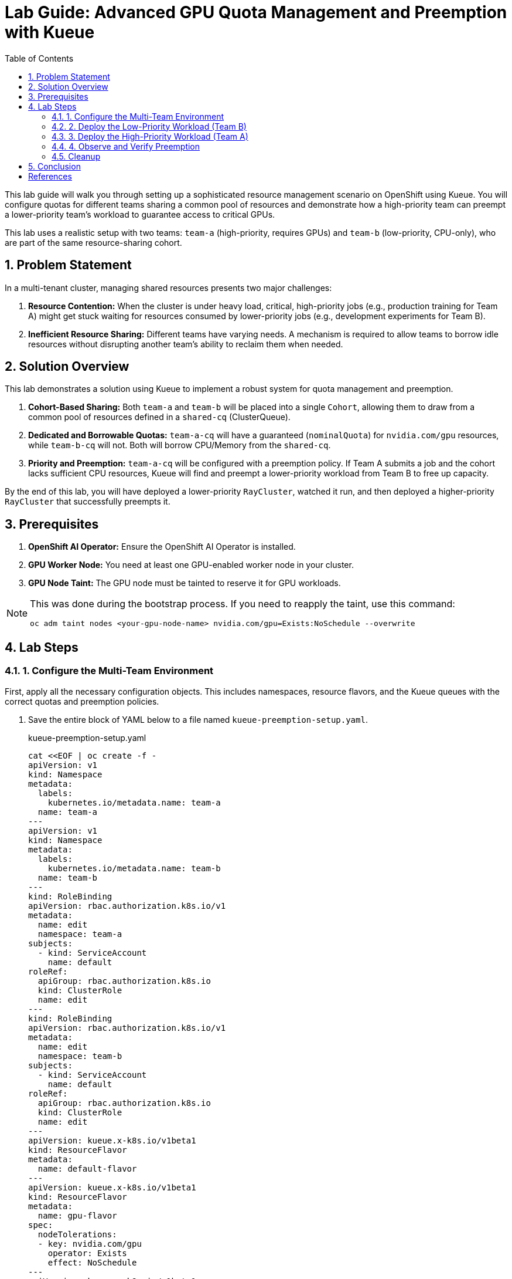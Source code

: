 = Lab Guide: Advanced GPU Quota Management and Preemption with Kueue
:stem: latexmath
:icons: font
:toc: left
:source-highlighter: highlight.js
:numbered:

This lab guide will walk you through setting up a sophisticated resource management scenario on OpenShift using Kueue. You will configure quotas for different teams sharing a common pool of resources and demonstrate how a high-priority team can preempt a lower-priority team's workload to guarantee access to critical GPUs.

This lab uses a realistic setup with two teams: `team-a` (high-priority, requires GPUs) and `team-b` (low-priority, CPU-only), who are part of the same resource-sharing cohort.

== Problem Statement

In a multi-tenant cluster, managing shared resources presents two major challenges:

1.  *Resource Contention:* When the cluster is under heavy load, critical, high-priority jobs (e.g., production training for Team A) might get stuck waiting for resources consumed by lower-priority jobs (e.g., development experiments for Team B).
2.  *Inefficient Resource Sharing:* Different teams have varying needs. A mechanism is required to allow teams to borrow idle resources without disrupting another team's ability to reclaim them when needed.

== Solution Overview

This lab demonstrates a solution using Kueue to implement a robust system for quota management and preemption.

. **Cohort-Based Sharing:** Both `team-a` and `team-b` will be placed into a single `Cohort`, allowing them to draw from a common pool of resources defined in a `shared-cq` (ClusterQueue).
. **Dedicated and Borrowable Quotas:** `team-a-cq` will have a guaranteed (`nominalQuota`) for `nvidia.com/gpu` resources, while `team-b-cq` will not. Both will borrow CPU/Memory from the `shared-cq`.
. **Priority and Preemption:** `team-a-cq` will be configured with a preemption policy. If Team A submits a job and the cohort lacks sufficient CPU resources, Kueue will find and preempt a lower-priority workload from Team B to free up capacity.

By the end of this lab, you will have deployed a lower-priority `RayCluster`, watched it run, and then deployed a higher-priority `RayCluster` that successfully preempts it.

== Prerequisites

. **OpenShift AI Operator:** Ensure the OpenShift AI Operator is installed.
. **GPU Worker Node:** You need at least one GPU-enabled worker node in your cluster.
. **GPU Node Taint:** The GPU node must be tainted to reserve it for GPU workloads.

[NOTE]
====
This was done during the bootstrap process. If you need to reapply the taint, use this command:
[.console-input]
[source,bash]
----
oc adm taint nodes <your-gpu-node-name> nvidia.com/gpu=Exists:NoSchedule --overwrite
----
====

== Lab Steps

=== 1. Configure the Multi-Team Environment

First, apply all the necessary configuration objects. This includes namespaces, resource flavors, and the Kueue queues with the correct quotas and preemption policies.

. Save the entire block of YAML below to a file named `kueue-preemption-setup.yaml`.
+
.kueue-preemption-setup.yaml
[.console-input]
[source,yaml]
----
cat <<EOF | oc create -f -
apiVersion: v1
kind: Namespace
metadata:
  labels:
    kubernetes.io/metadata.name: team-a
  name: team-a
---
apiVersion: v1
kind: Namespace
metadata:
  labels:
    kubernetes.io/metadata.name: team-b
  name: team-b
---
kind: RoleBinding
apiVersion: rbac.authorization.k8s.io/v1
metadata:
  name: edit
  namespace: team-a
subjects:
  - kind: ServiceAccount
    name: default
roleRef:
  apiGroup: rbac.authorization.k8s.io
  kind: ClusterRole
  name: edit
---
kind: RoleBinding
apiVersion: rbac.authorization.k8s.io/v1
metadata:
  name: edit
  namespace: team-b
subjects:
  - kind: ServiceAccount
    name: default
roleRef:
  apiGroup: rbac.authorization.k8s.io
  kind: ClusterRole
  name: edit
---
apiVersion: kueue.x-k8s.io/v1beta1
kind: ResourceFlavor
metadata:
  name: default-flavor
---
apiVersion: kueue.x-k8s.io/v1beta1
kind: ResourceFlavor
metadata:
  name: gpu-flavor
spec:
  nodeTolerations:
  - key: nvidia.com/gpu
    operator: Exists
    effect: NoSchedule
---
apiVersion: kueue.x-k8s.io/v1beta1
kind: ClusterQueue
metadata:
  name: shared-cq
spec:
  cohort: "team-ab"
  resourceGroups:
  - coveredResources: ["cpu", "memory"]
    flavors:
    - name: "default-flavor"
      resources:
      - name: "cpu"
        nominalQuota: 4 # This is the shared pool for the cohort
      - name: "memory"
        nominalQuota: 8Gi
---
apiVersion: kueue.x-k8s.io/v1beta1
kind: ClusterQueue
metadata:
  name: team-a-cq
spec:
  cohort: team-ab
  preemption:
    borrowWithinCohort:
      policy: "LowerPriority" # Preempt lower-priority workloads in the cohort
    reclaimWithinCohort: "LowerPriority" # Reclaim from lower-priority workloads in the cohort
  resourceGroups:
  - coveredResources: ["cpu", "memory"]
    flavors:
    - name: default-flavor
      resources:
      - name: cpu
        nominalQuota: 0 # Must borrow CPU from the cohort
      - name: memory
        nominalQuota: 0
  - coveredResources: ["nvidia.com/gpu"]
    flavors:
    - name: gpu-flavor
      resources:
      - name: nvidia.com/gpu
        nominalQuota: "1" # Guaranteed GPU quota for Team A
---
apiVersion: kueue.x-k8s.io/v1beta1
kind: ClusterQueue
metadata:
  name: team-b-cq
spec:
  cohort: team-ab
  resourceGroups:
  - coveredResources: ["nvidia.com/gpu"]
    flavors:
    - name: gpu-flavor
      resources:
      - name: nvidia.com/gpu
        nominalQuota: "0" # No GPU quota for Team B
        borrowingLimit: "0"
  - coveredResources: ["cpu", "memory"]
    flavors:
    - name: default-flavor
      resources:
      - name: cpu
        nominalQuota: 0 # Must borrow CPU from the cohort
      - name: memory
        nominalQuota: 0
---
apiVersion: kueue.x-k8s.io/v1beta1
kind: LocalQueue
metadata:
  name: local-queue
  namespace: team-a
spec:
  clusterQueue: team-a-cq
---
apiVersion: kueue.x-k8s.io/v1beta1
kind: LocalQueue
metadata:
  name: local-queue
  namespace: team-b
spec:
  clusterQueue: team-b-cq
EOF
----

. Verify the setup by checking the `ClusterQueue` objects.
+
[.console-input]
[source,bash]
----
oc get cq
----
+
You should see `team-a-cq`, `team-b-cq`, and `shared-cq` listed with a status of `Active`.

=== 2. Deploy the Low-Priority Workload (Team B)
Now, acting as Team B, submit a `RayCluster` job. This job requests 4 CPU cores, consuming the entire shared quota.

. Create a file named `team-b-job.yaml` with the following content.
+
.team-b-job.yaml
[.console-input]
[source,yaml]
----
cat <<EOF | oc create -f -
apiVersion: ray.io/v1
kind: RayCluster
metadata:
  labels:
    kueue.x-k8s.io/queue-name: local-queue
    kueue.x-k8s.io/priority-class: dev-priority # Lower priority
  name: raycluster-dev
  namespace: team-b
spec:
  rayVersion: 2.7.0
  headGroupSpec:
    template:
      spec:
        containers:
        - name: ray-head
          image: quay.io/project-codeflare/ray:2.20.0-py39-cu118
          resources:
            requests: { cpu: "2", memory: 3G }
    rayStartParams: {} 
  workerGroupSpecs:
  - groupName: worker-group
    replicas: 1
    minReplicas: 1
    maxReplicas: 1
    template:
      spec:
        containers:
        - name: machine-learning
          image: quay.io/project-codeflare/ray:2.20.0-py39-cu118
          resources:
            requests: { cpu: "2", memory: 3G }
    rayStartParams: {} 
EOF
----

. Verify that the job is admitted and running.
+
--
Check the Kueue workload status; `ADMITTED` should be `True`.
[.console-input]
[source,bash]
----
oc get workload -n team-b
----
Check that the pods are `Running`.
[.console-input]
[source,bash]
----
oc get pods -n team-b
----
--

At this point, Team B's job has successfully claimed all 4 CPUs from the shared cohort.

=== 3. Deploy the High-Priority Workload (Team A)
Next, as Team A, submit a `RayCluster` that requires a GPU and 4 CPU cores. Since the CPU pool is full, Kueue must preempt Team B's job.

. Create a file named `team-a-job.yaml`.
+
.team-a-job.yaml
[.console-input]
[source,yaml]
----
cat <<EOF | oc create -f -
apiVersion: ray.io/v1
kind: RayCluster
metadata:
  labels:
    kueue.x-k8s.io/queue-name: local-queue
    kueue.x-k8s.io/priority-class: prod-priority # Higher priority
  name: raycluster-prod
  namespace: team-a
spec:
  rayVersion: 2.7.0
  headGroupSpec:
    template:
      spec:
        containers:
        - name: ray-head
          image: quay.io/project-codeflare/ray:2.20.0-py39-cu118
          resources:
            requests: { cpu: "2", memory: 3G }
    rayStartParams: {}
  workerGroupSpecs:
  - groupName: worker-group
    replicas: 1
    minReplicas: 1
    maxReplicas: 1
    template:
      spec:
        containers:
        - name: machine-learning
          image: quay.io/project-codeflare/ray:2.20.0-py39-cu118
          resources:
            requests: { cpu: "2", memory: 3G, "nvidia.com/gpu": "1" }
        tolerations:
        - key: nvidia.com/gpu
          operator: Exists
          effect: NoSchedule
    rayStartParams: {}
EOF
----
. Apply the manifest.
+
[.console-input]
[source,bash]
----
oc apply -f team-a-job.yaml
----

=== 4. Observe and Verify Preemption
This is the key part of the lab. We will watch as Kueue automatically evicts Team B's workload.

. Watch the status of the workloads in both namespaces. The change should happen within a minute.
+
[.console-input]
[source,bash]
----
oc get workload -A -w
----
+
You will see the `raycluster-dev` workload in `team-b` switch its `ADMITTED` status from `True` to `False`. Shortly after, the `raycluster-prod` workload in `team-a` will switch its `ADMITTED` status to `True`.

. Check the pods in both namespaces.
+
--
Team B's pods should now be in the `Terminating` state.
[.console-input]
[source,bash]
----
oc get pods -n team-b
----
Team A's pods should be in the `ContainerCreating` or `Running` state.
[.console-input]
[source,bash]
----
oc get pods -n team-a
----
--

. To see the explicit preemption message, describe Team B's workload.
+
[.console-input]
[source,bash]
----
oc describe workload -n team-b raycluster-dev
----
+
Look for the `Events` section at the bottom. You will see a clear message stating that the workload was **Evicted** because it was preempted by the higher-priority workload.
+
.Example Event Output
[source,text]
----
Events:
  Type    Reason   Age   From   Message
  ----    ------   ----  ----   -------
  Normal  Evicted  25s   kueue  Preempted by workload team-a/raycluster-prod
----

=== Cleanup

To clean up all the resources created during this lab, delete the namespaces and the YAML files you created.

. Delete the namespaces, which will also remove the `RayClusters` and other namespaced objects.
+
[.console-input]
[source,bash]
----
oc delete ns team-a team-b
----
. Delete the cluster-scoped Kueue objects by deleting the setup file.
+
[.console-input]
[source,bash]
----
oc delete -f kueue-preemption-setup.yaml
----

== Conclusion
You have successfully demonstrated a sophisticated resource management scenario using Kueue. You configured a shared resource cohort for two teams with different priorities, and verified that Kueue's preemption mechanism works as expected, allowing a high-priority workload to claim resources from a running, lower-priority workload.

This powerful capability is crucial for managing expensive resources like GPUs efficiently and fairly in a multi-tenant AI/ML platform.

[bibliography]
== References

* [[[kueue-docs, 1]]] Kueue. _Documentation_. Available from: https://kueue.sigs.k8s.io/docs/overview/.
* [[[repo, 2]]] AI on OpenShift Contrib Repo. _Kueue Preemption Example_. Available from: https://github.com/opendatahub-io-contrib/ai-on-openshift.

